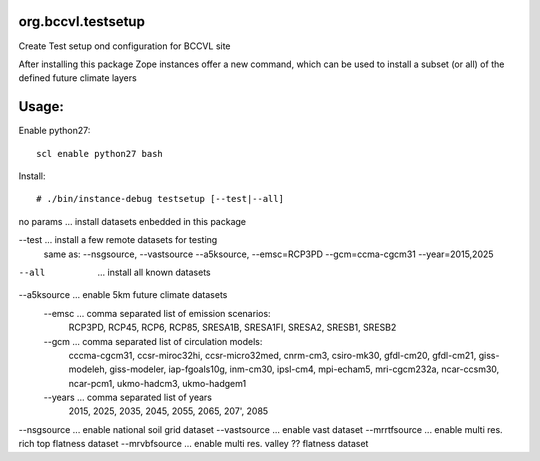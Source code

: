 org.bccvl.testsetup
===================

Create Test setup ond configuration for BCCVL site

After installing this package Zope instances offer a new command,
which can be used to install a subset (or all) of the defined future
climate layers

Usage:
======

Enable python27::

  scl enable python27 bash

Install::

  # ./bin/instance-debug testsetup [--test|--all]

no params ... install datasets enbedded in this package

--test ... install a few remote datasets for testing
           same as: --nsgsource, --vastsource --a5ksource, --emsc=RCP3PD --gcm=ccma-cgcm31 --year=2015,2025

--all  ... install all known datasets

--a5ksource ... enable 5km future climate datasets
  --emsc ... comma separated list of emission scenarios:
             RCP3PD, RCP45, RCP6, RCP85,
             SRESA1B, SRESA1FI, SRESA2, SRESB1, SRESB2
  --gcm ... comma separated list of circulation models:
            cccma-cgcm31, ccsr-miroc32hi, ccsr-micro32med,
            cnrm-cm3, csiro-mk30, gfdl-cm20, gfdl-cm21,
            giss-modeleh, giss-modeler, iap-fgoals10g, inm-cm30,
            ipsl-cm4, mpi-echam5, mri-cgcm232a, ncar-ccsm30,
            ncar-pcm1, ukmo-hadcm3, ukmo-hadgem1
  --years ... comma separated list of years
              2015, 2025, 2035, 2045, 2055, 2065, 207', 2085

--nsgsource ... enable national soil grid dataset
--vastsource ... enable vast dataset
--mrrtfsource ... enable multi res. rich top flatness dataset
--mrvbfsource ... enable multi res. valley ?? flatness dataset
